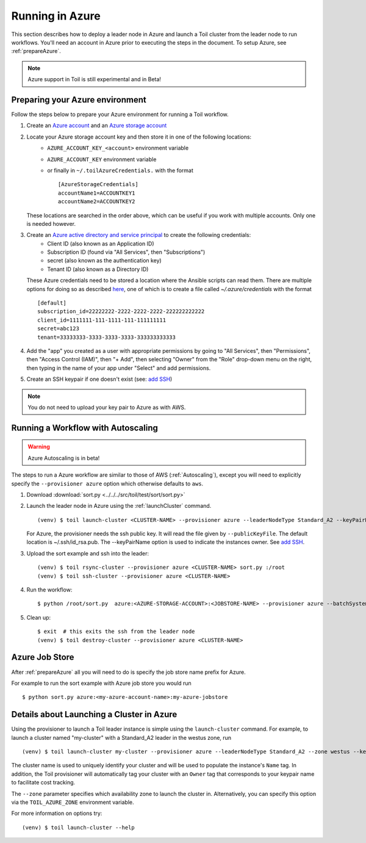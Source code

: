 .. _runningAzure:

Running in Azure
================

This section describes how to deploy a leader node in Azure and launch a Toil cluster from the leader node to run
workflows.  You'll need an account in Azure prior to executing the steps in the document.  To setup Azure, see
:ref:`prepareAzure`.

.. note::
   Azure support in Toil is still experimental and in Beta!

.. _prepareAzure:

Preparing your Azure environment
--------------------------------

Follow the steps below to prepare your Azure environment for running a Toil workflow.

#. Create an `Azure account`_ and an `Azure storage account`_

#. Locate your Azure storage account key and then store it in one of the following locations:
    - ``AZURE_ACCOUNT_KEY_<account>`` environment variable
    - ``AZURE_ACCOUNT_KEY`` environment variable
    - or finally in ``~/.toilAzureCredentials.`` with the format ::

         [AzureStorageCredentials]
         accountName1=ACCOUNTKEY1
         accountName2=ACCOUNTKEY2

   These locations are searched in the order above, which can be useful if you work with multiple accounts.  Only one
   is needed however.

#. Create an `Azure active directory and service principal`_ to create the following credentials:
    - Client ID (also known as an Application ID)
    - Subscription ID (found via "All Services", then "Subscriptions")
    - secret (also known as the authentication key)
    - Tenant ID (also known as a Directory ID)

   These Azure credentials need to be stored a location where the Ansible scripts can read them.
   There are multiple options for doing so as described here_, one of which is to create a
   file called `~/.azure/credentials` with the format ::

      [default]
      subscription_id=22222222-2222-2222-2222-222222222222
      client_id=1111111-111-1111-111-111111111
      secret=abc123
      tenant=33333333-3333-3333-3333-333333333333

#. Add the "app" you created as a user with appropriate permissions by going to "All Services", then "Permissions",
   then "Access Control (IAM)", then "+ Add", then selecting "Owner" from the "Role" drop-down menu on the right,
   then typing in the name of your app under "Select" and add permissions.

#. Create an SSH keypair if one doesn't exist (see: `add SSH`_)

.. note::
   You do not need to upload your key pair to Azure as with AWS.

.. _add SSH: https://help.github.com/articles/generating-a-new-ssh-key-and-adding-it-to-the-ssh-agent/
.. _Azure account: https://azure.microsoft.com/en-us/free/
.. _here: http://docs.ansible.com/ansible/latest/guide_azure.html#providing-credentials-to-azure-modules.o/docs/py2or3.html
.. _Azure storage account: https://docs.microsoft.com/en-us/azure/storage/common/storage-quickstart-create-account?tabs=portal
.. _Azure active directory and service principal: https://docs.microsoft.com/en-us/azure/azure-resource-manager/resource-group-create-service-principal-portal

Running a Workflow with Autoscaling
-----------------------------------

.. warning::
   Azure Autoscaling is in beta!

The steps to run a Azure workflow are similar to those of AWS (:ref:`Autoscaling`), except you will
need to explicitly specify the ``--provisioner azure`` option which otherwise defaults to ``aws``.

#. Download :download:`sort.py <../../../src/toil/test/sort/sort.py>`

#. Launch the leader node in Azure using the :ref:`launchCluster` command. ::

    (venv) $ toil launch-cluster <CLUSTER-NAME> --provisioner azure --leaderNodeType Standard_A2 --keyPairName <OWNER> --zone westus

   For Azure, the provisioner needs the ssh public key. It will read the file given by ``--publicKeyFile``. The
   default location is ~/.ssh/id_rsa.pub. The --keyPairName option is used to indicate the instances owner.
   See `add SSH`_.

#. Upload the sort example and ssh into the leader::

    (venv) $ toil rsync-cluster --provisioner azure <CLUSTER-NAME> sort.py :/root
    (venv) $ toil ssh-cluster --provisioner azure <CLUSTER-NAME>

#. Run the workflow::

    $ python /root/sort.py  azure:<AZURE-STORAGE-ACCOUNT>:<JOBSTORE-NAME> --provisioner azure --batchSystem mesos --nodeTypes Standard_A2 --maxNodes 2

#. Clean up::

    $ exit  # this exits the ssh from the leader node
    (venv) $ toil destroy-cluster --provisioner azure <CLUSTER-NAME>

.. _azureJobStore:

Azure Job Store
---------------

After :ref:`prepareAzure` all you will need to do is specify the job store name prefix for Azure.

For example to run the sort example with Azure job store you would run ::

    $ python sort.py azure:<my-azure-account-name>:my-azure-jobstore

Details about Launching a Cluster in Azure
------------------------------------------

Using the provisioner to launch a Toil leader instance is simple using the ``launch-cluster`` command. For example,
to launch a cluster named "my-cluster" with a Standard_A2 leader in the westus zone, run ::

    (venv) $ toil launch-cluster my-cluster --provisioner azure --leaderNodeType Standard_A2 --zone westus --keyPairName <your-Azure-key-pair-name>

The cluster name is used to uniquely identify your cluster and will be used to
populate the instance's ``Name`` tag. In addition, the Toil provisioner will
automatically tag your cluster with an ``Owner`` tag that corresponds to your
keypair name to facilitate cost tracking.

The ``--zone`` parameter specifies which availability zone to launch the cluster in.
Alternatively, you can specify this option via the ``TOIL_AZURE_ZONE`` environment variable.

For more information on options try: ::

    (venv) $ toil launch-cluster --help
